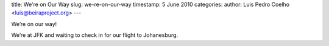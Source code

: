 title: We're on Our Way 
slug: we-re-on-our-way
timestamp: 5 June 2010
categories: 
author: Luis Pedro Coelho <luis@beiraproject.org>
---

We’re on our way!

We’re at JFK and waiting to check in for our flight to Johanesburg.
